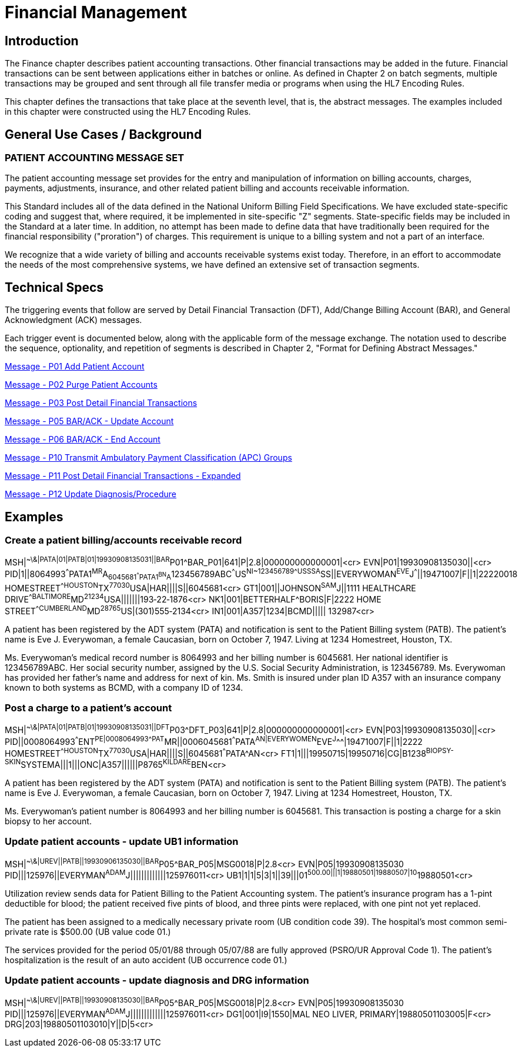= Financial Management

== Introduction
[v291_section="6.2"]

The Finance chapter describes patient accounting transactions. Other financial transactions may be added in the future. Financial transactions can be sent between applications either in batches or online. As defined in Chapter 2 on batch segments, multiple transactions may be grouped and sent through all file transfer media or programs when using the HL7 Encoding Rules.

This chapter defines the transactions that take place at the seventh level, that is, the abstract messages. The examples included in this chapter were constructed using the HL7 Encoding Rules.

== General Use Cases / Background

=== PATIENT ACCOUNTING MESSAGE SET
[v291_section="6.3"]

The patient accounting message set provides for the entry and manipulation of information on billing accounts, charges, payments, adjustments, insurance, and other related patient billing and accounts receivable information.

This Standard includes all of the data defined in the National Uniform Billing Field Specifications. We have excluded state-specific coding and suggest that, where required, it be implemented in site-specific "Z" segments. State-specific fields may be included in the Standard at a later time. In addition, no attempt has been made to define data that have traditionally been required for the financial responsibility ("proration") of charges. This requirement is unique to a billing system and not a part of an interface.

We recognize that a wide variety of billing and accounts receivable systems exist today. Therefore, in an effort to accommodate the needs of the most comprehensive systems, we have defined an extensive set of transaction segments.

== Technical Specs
[v291_section="6.4"]

The triggering events that follow are served by Detail Financial Transaction (DFT), Add/Change Billing Account (BAR), and General Acknowledgment (ACK) messages.

Each trigger event is documented below, along with the applicable form of the message exchange. The notation used to describe the sequence, optionality, and repetition of segments is described in Chapter 2, "Format for Defining Abstract Messages."

xref:technical_specs/P01.adoc[Message - P01 Add Patient Account]

xref:technical_specs/P02.adoc[Message - P02 Purge Patient Accounts]

xref:technical_specs/P03.adoc[Message - P03 Post Detail Financial Transactions]

xref:technical_specs/P05.adoc[Message - P05 BAR/ACK - Update Account]

xref:technical_specs/P06.adoc[Message - P06 BAR/ACK - End Account]

xref:technical_specs/P10.adoc[Message - P10 Transmit Ambulatory Payment Classification (APC) Groups]

xref:technical_specs/P11.adoc[Message - P11 Post Detail Financial Transactions - Expanded]

xref:technical_specs/P12.adoc[Message - P12 Update Diagnosis/Procedure]

== Examples

=== Create a patient billing/accounts receivable record
[v291_section="6.6.1"]

[er7]
MSH|^~\&|PATA|01|PATB|01|19930908135031||BAR^P01^BAR_P01|641|P|2.8|000000000000001|<cr>
EVN|P01|19930908135030||<cr>
PID|1||8064993^^^PATA1^MR^A~6045681^^^PATA1^BN^A~123456789ABC^^^US^NI~123456789^^^USSSA^SS||EVERYWOMAN^EVE^J^^^||19471007|F||1|22220018 HOMESTREET^^HOUSTON^TX^77030^USA|HAR||||S||6045681<cr>
GT1|001||JOHNSON^SAM^J||1111 HEALTHCARE DRIVE^^BALTIMORE^MD^21234^USA|||||||193‑22‑1876<cr>
NK1|001|BETTERHALF^BORIS|F|2222 HOME STREET^^CUMBERLAND^MD^28765^US|(301)555‑2134<cr>
IN1|001|A357|1234|BCMD||||| 132987<cr>

A patient has been registered by the ADT system (PATA) and notification is sent to the Patient Billing system (PATB). The patient's name is Eve J. Everywoman, a female Caucasian, born on October 7, 1947. Living at 1234 Homestreet, Houston, TX.

Ms. Everywoman's medical record number is 8064993 and her billing number is 6045681. Her national identifier is 123456789ABC. Her social security number, assigned by the U.S. Social Security Administration, is 123456789. Ms. Everywoman has provided her father's name and address for next of kin. Ms. Smith is insured under plan ID A357 with an insurance company known to both systems as BCMD, with a company ID of 1234.

=== Post a charge to a patient's account
[v291_section="6.6.2"]

[er7]
MSH|^~\&|PATA|01|PATB|01|19930908135031||DFT^P03^DFT_P03|641|P|2.8|000000000000001|<cr>
EVN|P03|19930908135030||<cr>
PID||0008064993^^^ENT^PE|0008064993^^^PAT^MR||0006045681^^^PATA^AN|EVERYWOMEN^EVE^J^^^|19471007|F||1|2222 HOMESTREET^^HOUSTON^TX^77030^USA|HAR||||S||6045681^^^PATA^AN<cr>
FT1|1|||19950715|19950716|CG|B1238^BIOPSY-SKIN^SYSTEMA|||1|||ONC|A357||||||P8765^KILDARE^BEN<cr>

A patient has been registered by the ADT system (PATA) and notification is sent to the Patient Billing system (PATB). The patient's name is Eve J. Everywoman, a female Caucasian, born on October 7, 1947. Living at 1234 Homestreet, Houston, TX.

Ms. Everywoman's patient number is 8064993 and her billing number is 6045681. This transaction is posting a charge for a skin biopsy to her account.

=== Update patient accounts - update UB1 information
[v291_section="6.6.3"]

[er7]
MSH|^~\&|UREV||PATB||19930906135030||BAR^P05^BAR_P05|MSG0018|P|2.8<cr>
EVN|P05|19930908135030
PID|||125976||EVERYMAN^ADAM^J|||||||||||||125976011<cr>
UB1|1|1|5|3|1||39|||01^500.00|||1|19880501|19880507|10^19880501<cr>


Utilization review sends data for Patient Billing to the Patient Accounting system. The patient's insurance program has a 1-pint deductible for blood; the patient received five pints of blood, and three pints were replaced, with one pint not yet replaced.

The patient has been assigned to a medically necessary private room (UB condition code 39). The hospital's most common semi-private rate is $500.00 (UB value code 01.)

The services provided for the period 05/01/88 through 05/07/88 are fully approved (PSRO/UR Approval Code 1). The patient's hospitalization is the result of an auto accident (UB occurrence code 01.)

=== Update patient accounts - update diagnosis and DRG information
[v291_section="6.6.4"]

[er7]
MSH|^~\&|UREV||PATB||19930908135030||BAR^P05^BAR_P05|MSG0018|P|2.8<cr>
EVN|P05|19930908135030
PID|||125976||EVERYMAN^ADAM^J|||||||||||||125976011<cr>
DG1|001|I9|1550|MAL NEO LIVER, PRIMARY|19880501103005|F<cr>
DRG|203|19880501103010|Y||D|5<cr>
